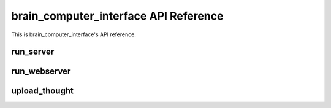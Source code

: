 brain_computer_interface API Reference
======================================

This is brain_computer_interface's API reference.


run_server
----------

.. function:: brain_computer_interface.run_server

    This function starts the server which receives thoughts from users.
    You may provide an address (host and port) which the server listens to (defaults are set to ``'0.0.0.0'`` and ``5000``, respectfully) a directory in which the server will save the thoughts to (default is set to ``data/``).

    .. method:: run_server(host='0.0.0.0', port=5000, data_dir=Path('data/'))


run_webserver
-------------

.. function:: brain_computer_interface.run_webserver

    This function starts the webserver which makes the users' thoughts accessible.
    You may provide an address (host and port) which the webserver listens to (defaults are set to ``'0.0.0.0'`` and ``8000``, respectfully) a directory in which the server will save the thoughts to (default is set to ``data/``). 

    .. method:: run_webserver(host='0.0.0.0', port=8000, data_dir=Path('data/'))


upload_thought
--------------

.. function:: brain_computer_interface.upload_thought

    This function sends a given thought of a given user id to the server.
    You may also provide an address (host and port) which the function send the information to (defaults are set to ``'127.0.0.1'`` and ``5000``, respectfully). 

    .. method:: upload_thought(user_id=1, thought='I think therefore I am', host='127.0.0.1', port=5000)
   